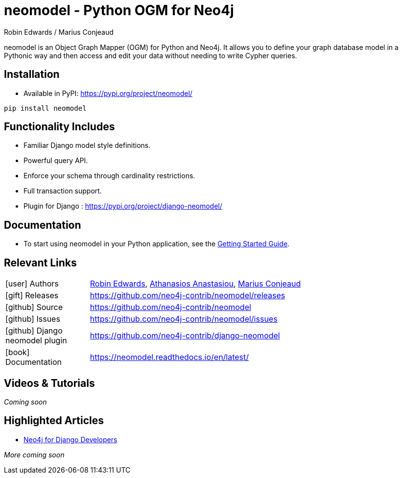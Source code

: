 = neomodel - Python OGM for Neo4j
:slug: neomodel
:author: Robin Edwards / Marius Conjeaud
:category: labs
:tags: driver, ogm, python
:neo4j-versions: 4.4, 5.x
:page-pagination:
:page-product: neomodel


neomodel is an Object Graph Mapper (OGM) for Python and Neo4j. It allows you to define your graph database model in a Pythonic way and then access and edit your data without needing to write Cypher queries.

== Installation

- Available in PyPI: https://pypi.org/project/neomodel/

[source,sh]
pip install neomodel

== Functionality Includes
- Familiar Django model style definitions.
- Powerful query API.
- Enforce your schema through cardinality restrictions.
- Full transaction support.
- Plugin for Django : https://pypi.org/project/django-neomodel/

== Documentation
* To start using neomodel in your Python application, see the link:https://neomodel.readthedocs.io/en/latest/getting_started.html[Getting Started Guide].

== Relevant Links

[cols="1,4"]
|===
| icon:user[] Authors | https://github.com/robinedwards[Robin Edwards^], https://github.com/aanastasiou[Athanasios Anastasiou^], https://github.com/mariusconjeaud[Marius Conjeaud^]
| icon:gift[] Releases | https://github.com/neo4j-contrib/neomodel/releases
| icon:github[] Source | https://github.com/neo4j-contrib/neomodel
| icon:github[] Issues | https://github.com/neo4j-contrib/neomodel/issues
| icon:github[] Django neomodel plugin | https://github.com/neo4j-contrib/django-neomodel
| icon:book[] Documentation | https://neomodel.readthedocs.io/en/latest/
|===


== Videos & Tutorials

_Coming soon_


== Highlighted Articles

- https://medium.com/neo4j/neo4j-for-django-developers-efd0e39e5f2e[Neo4j for Django Developers] 

_More coming soon_
